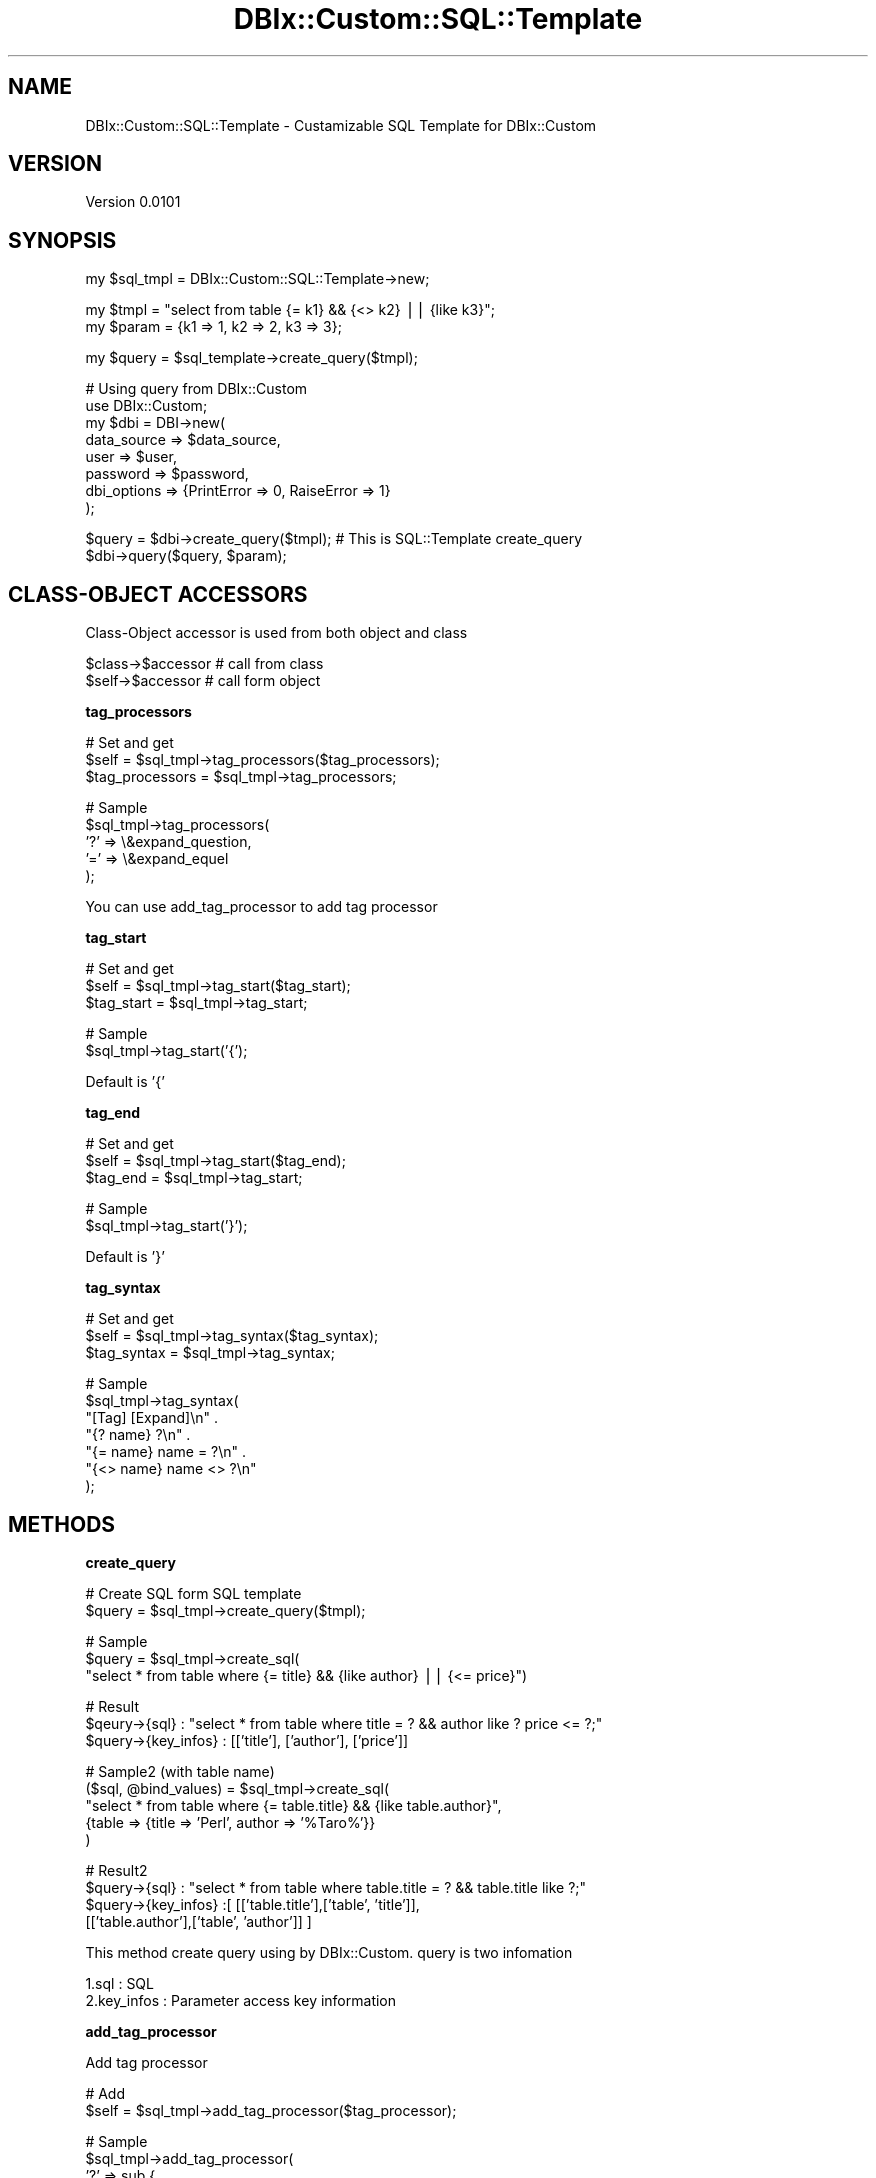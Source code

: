 .\" Automatically generated by Pod::Man v1.37, Pod::Parser v1.32
.\"
.\" Standard preamble:
.\" ========================================================================
.de Sh \" Subsection heading
.br
.if t .Sp
.ne 5
.PP
\fB\\$1\fR
.PP
..
.de Sp \" Vertical space (when we can't use .PP)
.if t .sp .5v
.if n .sp
..
.de Vb \" Begin verbatim text
.ft CW
.nf
.ne \\$1
..
.de Ve \" End verbatim text
.ft R
.fi
..
.\" Set up some character translations and predefined strings.  \*(-- will
.\" give an unbreakable dash, \*(PI will give pi, \*(L" will give a left
.\" double quote, and \*(R" will give a right double quote.  | will give a
.\" real vertical bar.  \*(C+ will give a nicer C++.  Capital omega is used to
.\" do unbreakable dashes and therefore won't be available.  \*(C` and \*(C'
.\" expand to `' in nroff, nothing in troff, for use with C<>.
.tr \(*W-|\(bv\*(Tr
.ds C+ C\v'-.1v'\h'-1p'\s-2+\h'-1p'+\s0\v'.1v'\h'-1p'
.ie n \{\
.    ds -- \(*W-
.    ds PI pi
.    if (\n(.H=4u)&(1m=24u) .ds -- \(*W\h'-12u'\(*W\h'-12u'-\" diablo 10 pitch
.    if (\n(.H=4u)&(1m=20u) .ds -- \(*W\h'-12u'\(*W\h'-8u'-\"  diablo 12 pitch
.    ds L" ""
.    ds R" ""
.    ds C` ""
.    ds C' ""
'br\}
.el\{\
.    ds -- \|\(em\|
.    ds PI \(*p
.    ds L" ``
.    ds R" ''
'br\}
.\"
.\" If the F register is turned on, we'll generate index entries on stderr for
.\" titles (.TH), headers (.SH), subsections (.Sh), items (.Ip), and index
.\" entries marked with X<> in POD.  Of course, you'll have to process the
.\" output yourself in some meaningful fashion.
.if \nF \{\
.    de IX
.    tm Index:\\$1\t\\n%\t"\\$2"
..
.    nr % 0
.    rr F
.\}
.\"
.\" For nroff, turn off justification.  Always turn off hyphenation; it makes
.\" way too many mistakes in technical documents.
.hy 0
.if n .na
.\"
.\" Accent mark definitions (@(#)ms.acc 1.5 88/02/08 SMI; from UCB 4.2).
.\" Fear.  Run.  Save yourself.  No user-serviceable parts.
.    \" fudge factors for nroff and troff
.if n \{\
.    ds #H 0
.    ds #V .8m
.    ds #F .3m
.    ds #[ \f1
.    ds #] \fP
.\}
.if t \{\
.    ds #H ((1u-(\\\\n(.fu%2u))*.13m)
.    ds #V .6m
.    ds #F 0
.    ds #[ \&
.    ds #] \&
.\}
.    \" simple accents for nroff and troff
.if n \{\
.    ds ' \&
.    ds ` \&
.    ds ^ \&
.    ds , \&
.    ds ~ ~
.    ds /
.\}
.if t \{\
.    ds ' \\k:\h'-(\\n(.wu*8/10-\*(#H)'\'\h"|\\n:u"
.    ds ` \\k:\h'-(\\n(.wu*8/10-\*(#H)'\`\h'|\\n:u'
.    ds ^ \\k:\h'-(\\n(.wu*10/11-\*(#H)'^\h'|\\n:u'
.    ds , \\k:\h'-(\\n(.wu*8/10)',\h'|\\n:u'
.    ds ~ \\k:\h'-(\\n(.wu-\*(#H-.1m)'~\h'|\\n:u'
.    ds / \\k:\h'-(\\n(.wu*8/10-\*(#H)'\z\(sl\h'|\\n:u'
.\}
.    \" troff and (daisy-wheel) nroff accents
.ds : \\k:\h'-(\\n(.wu*8/10-\*(#H+.1m+\*(#F)'\v'-\*(#V'\z.\h'.2m+\*(#F'.\h'|\\n:u'\v'\*(#V'
.ds 8 \h'\*(#H'\(*b\h'-\*(#H'
.ds o \\k:\h'-(\\n(.wu+\w'\(de'u-\*(#H)/2u'\v'-.3n'\*(#[\z\(de\v'.3n'\h'|\\n:u'\*(#]
.ds d- \h'\*(#H'\(pd\h'-\w'~'u'\v'-.25m'\f2\(hy\fP\v'.25m'\h'-\*(#H'
.ds D- D\\k:\h'-\w'D'u'\v'-.11m'\z\(hy\v'.11m'\h'|\\n:u'
.ds th \*(#[\v'.3m'\s+1I\s-1\v'-.3m'\h'-(\w'I'u*2/3)'\s-1o\s+1\*(#]
.ds Th \*(#[\s+2I\s-2\h'-\w'I'u*3/5'\v'-.3m'o\v'.3m'\*(#]
.ds ae a\h'-(\w'a'u*4/10)'e
.ds Ae A\h'-(\w'A'u*4/10)'E
.    \" corrections for vroff
.if v .ds ~ \\k:\h'-(\\n(.wu*9/10-\*(#H)'\s-2\u~\d\s+2\h'|\\n:u'
.if v .ds ^ \\k:\h'-(\\n(.wu*10/11-\*(#H)'\v'-.4m'^\v'.4m'\h'|\\n:u'
.    \" for low resolution devices (crt and lpr)
.if \n(.H>23 .if \n(.V>19 \
\{\
.    ds : e
.    ds 8 ss
.    ds o a
.    ds d- d\h'-1'\(ga
.    ds D- D\h'-1'\(hy
.    ds th \o'bp'
.    ds Th \o'LP'
.    ds ae ae
.    ds Ae AE
.\}
.rm #[ #] #H #V #F C
.\" ========================================================================
.\"
.IX Title "DBIx::Custom::SQL::Template 3"
.TH DBIx::Custom::SQL::Template 3 "2009-11-16" "perl v5.8.8" "User Contributed Perl Documentation"
.SH "NAME"
DBIx::Custom::SQL::Template \- Custamizable SQL Template for DBIx::Custom
.SH "VERSION"
.IX Header "VERSION"
Version 0.0101
.SH "SYNOPSIS"
.IX Header "SYNOPSIS"
.Vb 1
\&    my $sql_tmpl = DBIx::Custom::SQL::Template->new;
.Ve
.PP
.Vb 2
\&    my $tmpl   = "select from table {= k1} && {<> k2} || {like k3}";
\&    my $param = {k1 => 1, k2 => 2, k3 => 3};
.Ve
.PP
.Vb 1
\&    my $query = $sql_template->create_query($tmpl);
.Ve
.PP
.Vb 8
\&    # Using query from DBIx::Custom
\&    use DBIx::Custom;
\&    my $dbi = DBI->new(
\&       data_source => $data_source,
\&       user        => $user,
\&       password    => $password, 
\&       dbi_options => {PrintError => 0, RaiseError => 1}
\&    );
.Ve
.PP
.Vb 2
\&    $query = $dbi->create_query($tmpl); # This is SQL::Template create_query
\&    $dbi->query($query, $param);
.Ve
.SH "CLASS-OBJECT ACCESSORS"
.IX Header "CLASS-OBJECT ACCESSORS"
Class-Object accessor is used from both object and class
.PP
.Vb 2
\&    $class->$accessor # call from class
\&    $self->$accessor  # call form object
.Ve
.Sh "tag_processors"
.IX Subsection "tag_processors"
.Vb 3
\&    # Set and get
\&    $self           = $sql_tmpl->tag_processors($tag_processors);
\&    $tag_processors = $sql_tmpl->tag_processors;
.Ve
.PP
.Vb 5
\&    # Sample
\&    $sql_tmpl->tag_processors(
\&        '?' => \e&expand_question,
\&        '=' => \e&expand_equel
\&    );
.Ve
.PP
You can use add_tag_processor to add tag processor
.Sh "tag_start"
.IX Subsection "tag_start"
.Vb 3
\&    # Set and get
\&    $self      = $sql_tmpl->tag_start($tag_start);
\&    $tag_start = $sql_tmpl->tag_start;
.Ve
.PP
.Vb 2
\&    # Sample
\&    $sql_tmpl->tag_start('{');
.Ve
.PP
Default is '{'
.Sh "tag_end"
.IX Subsection "tag_end"
.Vb 3
\&    # Set and get
\&    $self    = $sql_tmpl->tag_start($tag_end);
\&    $tag_end = $sql_tmpl->tag_start;
.Ve
.PP
.Vb 2
\&    # Sample
\&    $sql_tmpl->tag_start('}');
.Ve
.PP
Default is '}'
.Sh "tag_syntax"
.IX Subsection "tag_syntax"
.Vb 3
\&    # Set and get
\&    $self       = $sql_tmpl->tag_syntax($tag_syntax);
\&    $tag_syntax = $sql_tmpl->tag_syntax;
.Ve
.PP
.Vb 7
\&    # Sample
\&    $sql_tmpl->tag_syntax(
\&        "[Tag]            [Expand]\en" .
\&        "{? name}         ?\en" .
\&        "{= name}         name = ?\en" .
\&        "{<> name}        name <> ?\en"
\&    );
.Ve
.SH "METHODS"
.IX Header "METHODS"
.Sh "create_query"
.IX Subsection "create_query"
.Vb 2
\&    # Create SQL form SQL template
\&    $query = $sql_tmpl->create_query($tmpl);
.Ve
.PP
.Vb 3
\&    # Sample
\&    $query = $sql_tmpl->create_sql(
\&         "select * from table where {= title} && {like author} || {<= price}")
.Ve
.PP
.Vb 3
\&    # Result
\&    $qeury->{sql} : "select * from table where title = ? && author like ? price <= ?;"
\&    $query->{key_infos} : [['title'], ['author'], ['price']]
.Ve
.PP
.Vb 5
\&    # Sample2 (with table name)
\&    ($sql, @bind_values) = $sql_tmpl->create_sql(
\&            "select * from table where {= table.title} && {like table.author}",
\&            {table => {title => 'Perl', author => '%Taro%'}}
\&        )
.Ve
.PP
.Vb 4
\&    # Result2
\&    $query->{sql} : "select * from table where table.title = ? && table.title like ?;"
\&    $query->{key_infos} :[ [['table.title'],['table', 'title']],
\&                           [['table.author'],['table', 'author']] ]
.Ve
.PP
This method create query using by DBIx::Custom.
query is two infomation
.PP
.Vb 2
\&    1.sql       : SQL
\&    2.key_infos : Parameter access key information
.Ve
.Sh "add_tag_processor"
.IX Subsection "add_tag_processor"
Add tag processor
.PP
.Vb 2
\&    # Add
\&    $self = $sql_tmpl->add_tag_processor($tag_processor);
.Ve
.PP
.Vb 4
\&    # Sample
\&    $sql_tmpl->add_tag_processor(
\&        '?' => sub {
\&            my ($tag_name, $tag_args) = @_;
.Ve
.PP
.Vb 2
\&            my $key1 = $tag_args->[0];
\&            my $key2 = $tag_args->[1];
.Ve
.PP
.Vb 1
\&            my $key_infos = [];
.Ve
.PP
.Vb 1
\&            # Expand tag and create key informations
.Ve
.PP
.Vb 4
\&            # Return expand tags and key informations
\&            return ($expand, $key_infos);
\&        }
\&    );
.Ve
.PP
Tag processor recieve 2 argument
.PP
.Vb 2
\&    1. Tag name            (?, =, <>, or etc)
\&    2. Tag arguments       (arg1 and arg2 in {tag_name arg1 arg2})
.Ve
.PP
Tag processor return 2 value
.PP
.Vb 2
\&    1. Expanded Tag (For exsample, '{= title}' is expanded to 'title = ?')
\&    2. Key infomations
.Ve
.PP
You must be return expanded tag and key infomations.
.PP
Key information is a little complex. so I will explan this in future.
.PP
If you want to know more, Please see DBIx::Custom::SQL::Template source code.
.Sh "clone"
.IX Subsection "clone"
.Vb 2
\&    # Clone DBIx::Custom::SQL::Template object
\&    $clone = $self->clone;
.Ve
.SH "Available Tags"
.IX Header "Available Tags"
.Vb 5
\&    # Available Tags
\&    [tag]            [expand]
\&    {? name}         ?
\&    {= name}         name = ?
\&    {<> name}        name <> ?
.Ve
.PP
.Vb 4
\&    {< name}         name < ?
\&    {> name}         name > ?
\&    {>= name}        name >= ?
\&    {<= name}        name <= ?
.Ve
.PP
.Vb 2
\&    {like name}      name like ?
\&    {in name}        name in [?, ?, ..]
.Ve
.PP
.Vb 2
\&    {insert}  (key1, key2, key3) values (?, ?, ?)
\&    {update}     set key1 = ?, key2 = ?, key3 = ?
.Ve
.PP
.Vb 6
\&    # Sample1
\&    $query = $sql_tmpl->create_sql(
\&        "insert into table {insert key1 key2}"
\&    );
\&    # Result1
\&    $sql : "insert into table (key1, key2) values (?, ?)"
.Ve
.PP
.Vb 4
\&    # Sample2
\&    $query = $sql_tmpl->create_sql(
\&        "update table {update key1 key2} where {= key3}"
\&    );
.Ve
.PP
.Vb 2
\&    # Result2
\&    $query->{sql} : "update table set key1 = ?, key2 = ? where key3 = ?;"
.Ve
.SH "AUTHOR"
.IX Header "AUTHOR"
Yuki Kimoto, \f(CW\*(C`<kimoto.yuki at gmail.com>\*(C'\fR
.PP
Github 
<http://github.com/yuki\-kimoto>
<http://github.com/yuki\-kimoto/DBIx\-Custom\-SQL\-Template>
.PP
Please let know me bag if you find
Please request me if you want to do something
.SH "COPYRIGHT & LICENSE"
.IX Header "COPYRIGHT & LICENSE"
Copyright 2009 Yuki Kimoto, all rights reserved.
.PP
This program is free software; you can redistribute it and/or modify it
under the same terms as Perl itself.
